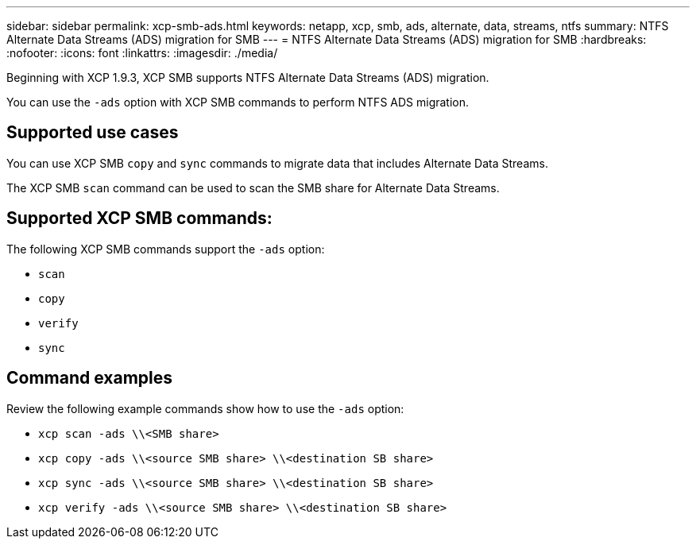 ---
sidebar: sidebar
permalink: xcp-smb-ads.html
keywords: netapp, xcp, smb, ads, alternate, data, streams, ntfs
summary: NTFS Alternate Data Streams (ADS) migration for SMB
---
= NTFS Alternate Data Streams (ADS) migration for SMB
:hardbreaks:
:nofooter:
:icons: font
:linkattrs:
:imagesdir: ./media/

[.lead]
Beginning with XCP 1.9.3, XCP SMB supports NTFS Alternate Data Streams (ADS) migration.

You can use the `-ads` option with XCP SMB commands to perform NTFS ADS migration.
 
== Supported use cases

You can use XCP SMB `copy` and `sync` commands to migrate data that includes Alternate Data Streams.

The XCP SMB `scan` command can be used to scan the SMB share for Alternate Data Streams. 

== Supported XCP SMB commands:

The following XCP SMB commands support the `-ads` option:

* `scan`
* `copy`
* `verify`
* `sync`

== Command examples

Review the following example commands show how to use the `-ads` option:

* `xcp scan -ads \\<SMB share>`
* `xcp copy -ads \\<source SMB share>  \\<destination SB share>`
* `xcp sync -ads \\<source SMB share>  \\<destination SB share>`
* `xcp verify -ads \\<source SMB share>  \\<destination SB share>`

// 2023 27 Oct, OTHERDOC-34